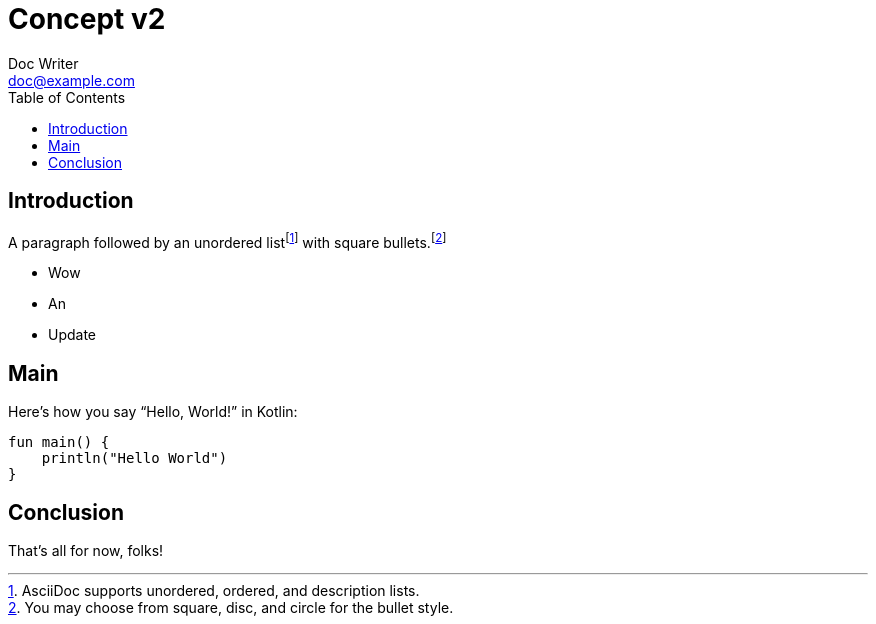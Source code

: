 = Concept v2
Doc Writer <doc@example.com>
:reproducible:
:listing-caption: Listing
:source-highlighter: rouge
:toc:

== Introduction

A paragraph followed by an unordered list{empty}footnote:[AsciiDoc supports unordered, ordered, and description lists.] with square bullets.footnote:[You may choose from square, disc, and circle for the bullet style.]

[square]
* Wow
* An
* Update

== Main

Here's how you say "`Hello, World!`" in Kotlin:


[source,kotlin]
----

fun main() {
    println("Hello World")
}
----

== Conclusion

That's all for now, folks!

